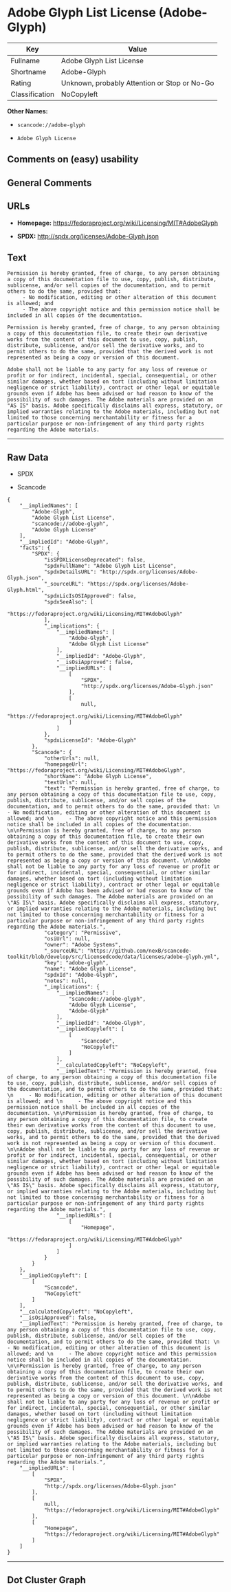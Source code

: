 * Adobe Glyph List License (Adobe-Glyph)

| Key              | Value                                          |
|------------------+------------------------------------------------|
| Fullname         | Adobe Glyph List License                       |
| Shortname        | Adobe-Glyph                                    |
| Rating           | Unknown, probably Attention or Stop or No-Go   |
| Classification   | NoCopyleft                                     |

*Other Names:*

- =scancode://adobe-glyph=

- =Adobe Glyph License=

** Comments on (easy) usability

** General Comments

** URLs

- *Homepage:* https://fedoraproject.org/wiki/Licensing/MIT#AdobeGlyph

- *SPDX:* http://spdx.org/licenses/Adobe-Glyph.json

** Text

#+BEGIN_EXAMPLE
  Permission is hereby granted, free of charge, to any person obtaining a copy of this documentation file to use, copy, publish, distribute, sublicense, and/or sell copies of the documentation, and to permit others to do the same, provided that: 
       - No modification, editing or other alteration of this document is allowed; and 
       - The above copyright notice and this permission notice shall be included in all copies of the documentation. 

  Permission is hereby granted, free of charge, to any person obtaining a copy of this documentation file, to create their own derivative works from the content of this document to use, copy, publish, distribute, sublicense, and/or sell the derivative works, and to permit others to do the same, provided that the derived work is not represented as being a copy or version of this document. 

  Adobe shall not be liable to any party for any loss of revenue or profit or for indirect, incidental, special, consequential, or other similar damages, whether based on tort (including without limitation negligence or strict liability), contract or other legal or equitable grounds even if Adobe has been advised or had reason to know of the possibility of such damages. The Adobe materials are provided on an "AS IS" basis. Adobe specifically disclaims all express, statutory, or implied warranties relating to the Adobe materials, including but not limited to those concerning merchantability or fitness for a particular purpose or non-infringement of any third party rights regarding the Adobe materials.
#+END_EXAMPLE

--------------

** Raw Data

- SPDX

- Scancode

#+BEGIN_EXAMPLE
  {
      "__impliedNames": [
          "Adobe-Glyph",
          "Adobe Glyph List License",
          "scancode://adobe-glyph",
          "Adobe Glyph License"
      ],
      "__impliedId": "Adobe-Glyph",
      "facts": {
          "SPDX": {
              "isSPDXLicenseDeprecated": false,
              "spdxFullName": "Adobe Glyph List License",
              "spdxDetailsURL": "http://spdx.org/licenses/Adobe-Glyph.json",
              "_sourceURL": "https://spdx.org/licenses/Adobe-Glyph.html",
              "spdxLicIsOSIApproved": false,
              "spdxSeeAlso": [
                  "https://fedoraproject.org/wiki/Licensing/MIT#AdobeGlyph"
              ],
              "_implications": {
                  "__impliedNames": [
                      "Adobe-Glyph",
                      "Adobe Glyph List License"
                  ],
                  "__impliedId": "Adobe-Glyph",
                  "__isOsiApproved": false,
                  "__impliedURLs": [
                      [
                          "SPDX",
                          "http://spdx.org/licenses/Adobe-Glyph.json"
                      ],
                      [
                          null,
                          "https://fedoraproject.org/wiki/Licensing/MIT#AdobeGlyph"
                      ]
                  ]
              },
              "spdxLicenseId": "Adobe-Glyph"
          },
          "Scancode": {
              "otherUrls": null,
              "homepageUrl": "https://fedoraproject.org/wiki/Licensing/MIT#AdobeGlyph",
              "shortName": "Adobe Glyph License",
              "textUrls": null,
              "text": "Permission is hereby granted, free of charge, to any person obtaining a copy of this documentation file to use, copy, publish, distribute, sublicense, and/or sell copies of the documentation, and to permit others to do the same, provided that: \n     - No modification, editing or other alteration of this document is allowed; and \n     - The above copyright notice and this permission notice shall be included in all copies of the documentation. \n\nPermission is hereby granted, free of charge, to any person obtaining a copy of this documentation file, to create their own derivative works from the content of this document to use, copy, publish, distribute, sublicense, and/or sell the derivative works, and to permit others to do the same, provided that the derived work is not represented as being a copy or version of this document. \n\nAdobe shall not be liable to any party for any loss of revenue or profit or for indirect, incidental, special, consequential, or other similar damages, whether based on tort (including without limitation negligence or strict liability), contract or other legal or equitable grounds even if Adobe has been advised or had reason to know of the possibility of such damages. The Adobe materials are provided on an \"AS IS\" basis. Adobe specifically disclaims all express, statutory, or implied warranties relating to the Adobe materials, including but not limited to those concerning merchantability or fitness for a particular purpose or non-infringement of any third party rights regarding the Adobe materials.",
              "category": "Permissive",
              "osiUrl": null,
              "owner": "Adobe Systems",
              "_sourceURL": "https://github.com/nexB/scancode-toolkit/blob/develop/src/licensedcode/data/licenses/adobe-glyph.yml",
              "key": "adobe-glyph",
              "name": "Adobe Glyph License",
              "spdxId": "Adobe-Glyph",
              "notes": null,
              "_implications": {
                  "__impliedNames": [
                      "scancode://adobe-glyph",
                      "Adobe Glyph License",
                      "Adobe-Glyph"
                  ],
                  "__impliedId": "Adobe-Glyph",
                  "__impliedCopyleft": [
                      [
                          "Scancode",
                          "NoCopyleft"
                      ]
                  ],
                  "__calculatedCopyleft": "NoCopyleft",
                  "__impliedText": "Permission is hereby granted, free of charge, to any person obtaining a copy of this documentation file to use, copy, publish, distribute, sublicense, and/or sell copies of the documentation, and to permit others to do the same, provided that: \n     - No modification, editing or other alteration of this document is allowed; and \n     - The above copyright notice and this permission notice shall be included in all copies of the documentation. \n\nPermission is hereby granted, free of charge, to any person obtaining a copy of this documentation file, to create their own derivative works from the content of this document to use, copy, publish, distribute, sublicense, and/or sell the derivative works, and to permit others to do the same, provided that the derived work is not represented as being a copy or version of this document. \n\nAdobe shall not be liable to any party for any loss of revenue or profit or for indirect, incidental, special, consequential, or other similar damages, whether based on tort (including without limitation negligence or strict liability), contract or other legal or equitable grounds even if Adobe has been advised or had reason to know of the possibility of such damages. The Adobe materials are provided on an \"AS IS\" basis. Adobe specifically disclaims all express, statutory, or implied warranties relating to the Adobe materials, including but not limited to those concerning merchantability or fitness for a particular purpose or non-infringement of any third party rights regarding the Adobe materials.",
                  "__impliedURLs": [
                      [
                          "Homepage",
                          "https://fedoraproject.org/wiki/Licensing/MIT#AdobeGlyph"
                      ]
                  ]
              }
          }
      },
      "__impliedCopyleft": [
          [
              "Scancode",
              "NoCopyleft"
          ]
      ],
      "__calculatedCopyleft": "NoCopyleft",
      "__isOsiApproved": false,
      "__impliedText": "Permission is hereby granted, free of charge, to any person obtaining a copy of this documentation file to use, copy, publish, distribute, sublicense, and/or sell copies of the documentation, and to permit others to do the same, provided that: \n     - No modification, editing or other alteration of this document is allowed; and \n     - The above copyright notice and this permission notice shall be included in all copies of the documentation. \n\nPermission is hereby granted, free of charge, to any person obtaining a copy of this documentation file, to create their own derivative works from the content of this document to use, copy, publish, distribute, sublicense, and/or sell the derivative works, and to permit others to do the same, provided that the derived work is not represented as being a copy or version of this document. \n\nAdobe shall not be liable to any party for any loss of revenue or profit or for indirect, incidental, special, consequential, or other similar damages, whether based on tort (including without limitation negligence or strict liability), contract or other legal or equitable grounds even if Adobe has been advised or had reason to know of the possibility of such damages. The Adobe materials are provided on an \"AS IS\" basis. Adobe specifically disclaims all express, statutory, or implied warranties relating to the Adobe materials, including but not limited to those concerning merchantability or fitness for a particular purpose or non-infringement of any third party rights regarding the Adobe materials.",
      "__impliedURLs": [
          [
              "SPDX",
              "http://spdx.org/licenses/Adobe-Glyph.json"
          ],
          [
              null,
              "https://fedoraproject.org/wiki/Licensing/MIT#AdobeGlyph"
          ],
          [
              "Homepage",
              "https://fedoraproject.org/wiki/Licensing/MIT#AdobeGlyph"
          ]
      ]
  }
#+END_EXAMPLE

--------------

** Dot Cluster Graph

[[../dot/Adobe-Glyph.svg]]